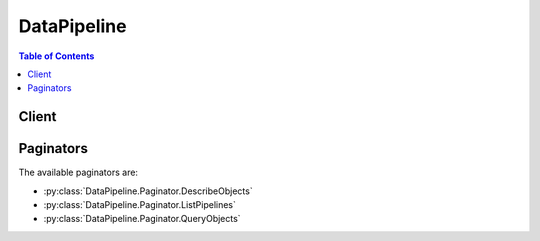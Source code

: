 

************
DataPipeline
************

.. contents:: Table of Contents
   :depth: 2


======
Client
======



.. py:class:: DataPipeline.Client

  A low-level client representing AWS Data Pipeline::

    
    client = session.create_client('datapipeline')

  
  These are the available methods:
  
  *   :py:meth:`~DataPipeline.Client.activate_pipeline`

  
  *   :py:meth:`~DataPipeline.Client.add_tags`

  
  *   :py:meth:`~DataPipeline.Client.can_paginate`

  
  *   :py:meth:`~DataPipeline.Client.create_pipeline`

  
  *   :py:meth:`~DataPipeline.Client.deactivate_pipeline`

  
  *   :py:meth:`~DataPipeline.Client.delete_pipeline`

  
  *   :py:meth:`~DataPipeline.Client.describe_objects`

  
  *   :py:meth:`~DataPipeline.Client.describe_pipelines`

  
  *   :py:meth:`~DataPipeline.Client.evaluate_expression`

  
  *   :py:meth:`~DataPipeline.Client.generate_presigned_url`

  
  *   :py:meth:`~DataPipeline.Client.get_paginator`

  
  *   :py:meth:`~DataPipeline.Client.get_pipeline_definition`

  
  *   :py:meth:`~DataPipeline.Client.get_waiter`

  
  *   :py:meth:`~DataPipeline.Client.list_pipelines`

  
  *   :py:meth:`~DataPipeline.Client.poll_for_task`

  
  *   :py:meth:`~DataPipeline.Client.put_pipeline_definition`

  
  *   :py:meth:`~DataPipeline.Client.query_objects`

  
  *   :py:meth:`~DataPipeline.Client.remove_tags`

  
  *   :py:meth:`~DataPipeline.Client.report_task_progress`

  
  *   :py:meth:`~DataPipeline.Client.report_task_runner_heartbeat`

  
  *   :py:meth:`~DataPipeline.Client.set_status`

  
  *   :py:meth:`~DataPipeline.Client.set_task_status`

  
  *   :py:meth:`~DataPipeline.Client.validate_pipeline_definition`

  

  .. py:method:: activate_pipeline(**kwargs)

    

    Validates the specified pipeline and starts processing pipeline tasks. If the pipeline does not pass validation, activation fails.

     

    If you need to pause the pipeline to investigate an issue with a component, such as a data source or script, call  DeactivatePipeline .

     

    To activate a finished pipeline, modify the end date for the pipeline and then activate it.

    

    See also: `AWS API Documentation <https://docs.aws.amazon.com/goto/WebAPI/datapipeline-2012-10-29/ActivatePipeline>`_    


    **Request Syntax** 
    ::

      response = client.activate_pipeline(
          pipelineId='string',
          parameterValues=[
              {
                  'id': 'string',
                  'stringValue': 'string'
              },
          ],
          startTimestamp=datetime(2015, 1, 1)
      )
    :type pipelineId: string
    :param pipelineId: **[REQUIRED]** 

      The ID of the pipeline.

      

    
    :type parameterValues: list
    :param parameterValues: 

      A list of parameter values to pass to the pipeline at activation.

      

    
      - *(dict) --* 

        A value or list of parameter values. 

        

      
        - **id** *(string) --* **[REQUIRED]** 

          The ID of the parameter value.

          

        
        - **stringValue** *(string) --* **[REQUIRED]** 

          The field value, expressed as a String.

          

        
      
  
    :type startTimestamp: datetime
    :param startTimestamp: 

      The date and time to resume the pipeline. By default, the pipeline resumes from the last completed execution.

      

    
    
    :rtype: dict
    :returns: 
      
      **Response Syntax** 

      
      ::

        {}
        
      **Response Structure** 

      

      - *(dict) --* 

        Contains the output of ActivatePipeline.

        
    

  .. py:method:: add_tags(**kwargs)

    

    Adds or modifies tags for the specified pipeline.

    

    See also: `AWS API Documentation <https://docs.aws.amazon.com/goto/WebAPI/datapipeline-2012-10-29/AddTags>`_    


    **Request Syntax** 
    ::

      response = client.add_tags(
          pipelineId='string',
          tags=[
              {
                  'key': 'string',
                  'value': 'string'
              },
          ]
      )
    :type pipelineId: string
    :param pipelineId: **[REQUIRED]** 

      The ID of the pipeline.

      

    
    :type tags: list
    :param tags: **[REQUIRED]** 

      The tags to add, as key/value pairs.

      

    
      - *(dict) --* 

        Tags are key/value pairs defined by a user and associated with a pipeline to control access. AWS Data Pipeline allows you to associate ten tags per pipeline. For more information, see `Controlling User Access to Pipelines <http://docs.aws.amazon.com/datapipeline/latest/DeveloperGuide/dp-control-access.html>`__ in the *AWS Data Pipeline Developer Guide* .

        

      
        - **key** *(string) --* **[REQUIRED]** 

          The key name of a tag defined by a user. For more information, see `Controlling User Access to Pipelines <http://docs.aws.amazon.com/datapipeline/latest/DeveloperGuide/dp-control-access.html>`__ in the *AWS Data Pipeline Developer Guide* .

          

        
        - **value** *(string) --* **[REQUIRED]** 

          The optional value portion of a tag defined by a user. For more information, see `Controlling User Access to Pipelines <http://docs.aws.amazon.com/datapipeline/latest/DeveloperGuide/dp-control-access.html>`__ in the *AWS Data Pipeline Developer Guide* .

          

        
      
  
    
    :rtype: dict
    :returns: 
      
      **Response Syntax** 

      
      ::

        {}
        
      **Response Structure** 

      

      - *(dict) --* 

        Contains the output of AddTags.

        
    

  .. py:method:: can_paginate(operation_name)

        
    Check if an operation can be paginated.
    
    :type operation_name: string
    :param operation_name: The operation name.  This is the same name
        as the method name on the client.  For example, if the
        method name is ``create_foo``, and you'd normally invoke the
        operation as ``client.create_foo(**kwargs)``, if the
        ``create_foo`` operation can be paginated, you can use the
        call ``client.get_paginator("create_foo")``.
    
    :return: ``True`` if the operation can be paginated,
        ``False`` otherwise.


  .. py:method:: create_pipeline(**kwargs)

    

    Creates a new, empty pipeline. Use  PutPipelineDefinition to populate the pipeline.

    

    See also: `AWS API Documentation <https://docs.aws.amazon.com/goto/WebAPI/datapipeline-2012-10-29/CreatePipeline>`_    


    **Request Syntax** 
    ::

      response = client.create_pipeline(
          name='string',
          uniqueId='string',
          description='string',
          tags=[
              {
                  'key': 'string',
                  'value': 'string'
              },
          ]
      )
    :type name: string
    :param name: **[REQUIRED]** 

      The name for the pipeline. You can use the same name for multiple pipelines associated with your AWS account, because AWS Data Pipeline assigns each pipeline a unique pipeline identifier.

      

    
    :type uniqueId: string
    :param uniqueId: **[REQUIRED]** 

      A unique identifier. This identifier is not the same as the pipeline identifier assigned by AWS Data Pipeline. You are responsible for defining the format and ensuring the uniqueness of this identifier. You use this parameter to ensure idempotency during repeated calls to ``CreatePipeline`` . For example, if the first call to ``CreatePipeline`` does not succeed, you can pass in the same unique identifier and pipeline name combination on a subsequent call to ``CreatePipeline`` . ``CreatePipeline`` ensures that if a pipeline already exists with the same name and unique identifier, a new pipeline is not created. Instead, you'll receive the pipeline identifier from the previous attempt. The uniqueness of the name and unique identifier combination is scoped to the AWS account or IAM user credentials.

      

    
    :type description: string
    :param description: 

      The description for the pipeline.

      

    
    :type tags: list
    :param tags: 

      A list of tags to associate with the pipeline at creation. Tags let you control access to pipelines. For more information, see `Controlling User Access to Pipelines <http://docs.aws.amazon.com/datapipeline/latest/DeveloperGuide/dp-control-access.html>`__ in the *AWS Data Pipeline Developer Guide* .

      

    
      - *(dict) --* 

        Tags are key/value pairs defined by a user and associated with a pipeline to control access. AWS Data Pipeline allows you to associate ten tags per pipeline. For more information, see `Controlling User Access to Pipelines <http://docs.aws.amazon.com/datapipeline/latest/DeveloperGuide/dp-control-access.html>`__ in the *AWS Data Pipeline Developer Guide* .

        

      
        - **key** *(string) --* **[REQUIRED]** 

          The key name of a tag defined by a user. For more information, see `Controlling User Access to Pipelines <http://docs.aws.amazon.com/datapipeline/latest/DeveloperGuide/dp-control-access.html>`__ in the *AWS Data Pipeline Developer Guide* .

          

        
        - **value** *(string) --* **[REQUIRED]** 

          The optional value portion of a tag defined by a user. For more information, see `Controlling User Access to Pipelines <http://docs.aws.amazon.com/datapipeline/latest/DeveloperGuide/dp-control-access.html>`__ in the *AWS Data Pipeline Developer Guide* .

          

        
      
  
    
    :rtype: dict
    :returns: 
      
      **Response Syntax** 

      
      ::

        {
            'pipelineId': 'string'
        }
      **Response Structure** 

      

      - *(dict) --* 

        Contains the output of CreatePipeline.

        
        

        - **pipelineId** *(string) --* 

          The ID that AWS Data Pipeline assigns the newly created pipeline. For example, ``df-06372391ZG65EXAMPLE`` .

          
    

  .. py:method:: deactivate_pipeline(**kwargs)

    

    Deactivates the specified running pipeline. The pipeline is set to the ``DEACTIVATING`` state until the deactivation process completes.

     

    To resume a deactivated pipeline, use  ActivatePipeline . By default, the pipeline resumes from the last completed execution. Optionally, you can specify the date and time to resume the pipeline.

    

    See also: `AWS API Documentation <https://docs.aws.amazon.com/goto/WebAPI/datapipeline-2012-10-29/DeactivatePipeline>`_    


    **Request Syntax** 
    ::

      response = client.deactivate_pipeline(
          pipelineId='string',
          cancelActive=True|False
      )
    :type pipelineId: string
    :param pipelineId: **[REQUIRED]** 

      The ID of the pipeline.

      

    
    :type cancelActive: boolean
    :param cancelActive: 

      Indicates whether to cancel any running objects. The default is true, which sets the state of any running objects to ``CANCELED`` . If this value is false, the pipeline is deactivated after all running objects finish.

      

    
    
    :rtype: dict
    :returns: 
      
      **Response Syntax** 

      
      ::

        {}
        
      **Response Structure** 

      

      - *(dict) --* 

        Contains the output of DeactivatePipeline.

        
    

  .. py:method:: delete_pipeline(**kwargs)

    

    Deletes a pipeline, its pipeline definition, and its run history. AWS Data Pipeline attempts to cancel instances associated with the pipeline that are currently being processed by task runners.

     

    Deleting a pipeline cannot be undone. You cannot query or restore a deleted pipeline. To temporarily pause a pipeline instead of deleting it, call  SetStatus with the status set to ``PAUSE`` on individual components. Components that are paused by  SetStatus can be resumed.

    

    See also: `AWS API Documentation <https://docs.aws.amazon.com/goto/WebAPI/datapipeline-2012-10-29/DeletePipeline>`_    


    **Request Syntax** 
    ::

      response = client.delete_pipeline(
          pipelineId='string'
      )
    :type pipelineId: string
    :param pipelineId: **[REQUIRED]** 

      The ID of the pipeline.

      

    
    
    :returns: None

  .. py:method:: describe_objects(**kwargs)

    

    Gets the object definitions for a set of objects associated with the pipeline. Object definitions are composed of a set of fields that define the properties of the object.

    

    See also: `AWS API Documentation <https://docs.aws.amazon.com/goto/WebAPI/datapipeline-2012-10-29/DescribeObjects>`_    


    **Request Syntax** 
    ::

      response = client.describe_objects(
          pipelineId='string',
          objectIds=[
              'string',
          ],
          evaluateExpressions=True|False,
          marker='string'
      )
    :type pipelineId: string
    :param pipelineId: **[REQUIRED]** 

      The ID of the pipeline that contains the object definitions.

      

    
    :type objectIds: list
    :param objectIds: **[REQUIRED]** 

      The IDs of the pipeline objects that contain the definitions to be described. You can pass as many as 25 identifiers in a single call to ``DescribeObjects`` .

      

    
      - *(string) --* 

      
  
    :type evaluateExpressions: boolean
    :param evaluateExpressions: 

      Indicates whether any expressions in the object should be evaluated when the object descriptions are returned.

      

    
    :type marker: string
    :param marker: 

      The starting point for the results to be returned. For the first call, this value should be empty. As long as there are more results, continue to call ``DescribeObjects`` with the marker value from the previous call to retrieve the next set of results.

      

    
    
    :rtype: dict
    :returns: 
      
      **Response Syntax** 

      
      ::

        {
            'pipelineObjects': [
                {
                    'id': 'string',
                    'name': 'string',
                    'fields': [
                        {
                            'key': 'string',
                            'stringValue': 'string',
                            'refValue': 'string'
                        },
                    ]
                },
            ],
            'marker': 'string',
            'hasMoreResults': True|False
        }
      **Response Structure** 

      

      - *(dict) --* 

        Contains the output of DescribeObjects.

        
        

        - **pipelineObjects** *(list) --* 

          An array of object definitions.

          
          

          - *(dict) --* 

            Contains information about a pipeline object. This can be a logical, physical, or physical attempt pipeline object. The complete set of components of a pipeline defines the pipeline.

            
            

            - **id** *(string) --* 

              The ID of the object.

              
            

            - **name** *(string) --* 

              The name of the object.

              
            

            - **fields** *(list) --* 

              Key-value pairs that define the properties of the object.

              
              

              - *(dict) --* 

                A key-value pair that describes a property of a pipeline object. The value is specified as either a string value (``StringValue`` ) or a reference to another object (``RefValue`` ) but not as both.

                
                

                - **key** *(string) --* 

                  The field identifier.

                  
                

                - **stringValue** *(string) --* 

                  The field value, expressed as a String.

                  
                

                - **refValue** *(string) --* 

                  The field value, expressed as the identifier of another object.

                  
            
          
        
      
        

        - **marker** *(string) --* 

          The starting point for the next page of results. To view the next page of results, call ``DescribeObjects`` again with this marker value. If the value is null, there are no more results.

          
        

        - **hasMoreResults** *(boolean) --* 

          Indicates whether there are more results to return.

          
    

  .. py:method:: describe_pipelines(**kwargs)

    

    Retrieves metadata about one or more pipelines. The information retrieved includes the name of the pipeline, the pipeline identifier, its current state, and the user account that owns the pipeline. Using account credentials, you can retrieve metadata about pipelines that you or your IAM users have created. If you are using an IAM user account, you can retrieve metadata about only those pipelines for which you have read permissions.

     

    To retrieve the full pipeline definition instead of metadata about the pipeline, call  GetPipelineDefinition .

    

    See also: `AWS API Documentation <https://docs.aws.amazon.com/goto/WebAPI/datapipeline-2012-10-29/DescribePipelines>`_    


    **Request Syntax** 
    ::

      response = client.describe_pipelines(
          pipelineIds=[
              'string',
          ]
      )
    :type pipelineIds: list
    :param pipelineIds: **[REQUIRED]** 

      The IDs of the pipelines to describe. You can pass as many as 25 identifiers in a single call. To obtain pipeline IDs, call  ListPipelines .

      

    
      - *(string) --* 

      
  
    
    :rtype: dict
    :returns: 
      
      **Response Syntax** 

      
      ::

        {
            'pipelineDescriptionList': [
                {
                    'pipelineId': 'string',
                    'name': 'string',
                    'fields': [
                        {
                            'key': 'string',
                            'stringValue': 'string',
                            'refValue': 'string'
                        },
                    ],
                    'description': 'string',
                    'tags': [
                        {
                            'key': 'string',
                            'value': 'string'
                        },
                    ]
                },
            ]
        }
      **Response Structure** 

      

      - *(dict) --* 

        Contains the output of DescribePipelines.

        
        

        - **pipelineDescriptionList** *(list) --* 

          An array of descriptions for the specified pipelines.

          
          

          - *(dict) --* 

            Contains pipeline metadata.

            
            

            - **pipelineId** *(string) --* 

              The pipeline identifier that was assigned by AWS Data Pipeline. This is a string of the form ``df-297EG78HU43EEXAMPLE`` .

              
            

            - **name** *(string) --* 

              The name of the pipeline.

              
            

            - **fields** *(list) --* 

              A list of read-only fields that contain metadata about the pipeline: @userId, @accountId, and @pipelineState.

              
              

              - *(dict) --* 

                A key-value pair that describes a property of a pipeline object. The value is specified as either a string value (``StringValue`` ) or a reference to another object (``RefValue`` ) but not as both.

                
                

                - **key** *(string) --* 

                  The field identifier.

                  
                

                - **stringValue** *(string) --* 

                  The field value, expressed as a String.

                  
                

                - **refValue** *(string) --* 

                  The field value, expressed as the identifier of another object.

                  
            
          
            

            - **description** *(string) --* 

              Description of the pipeline.

              
            

            - **tags** *(list) --* 

              A list of tags to associated with a pipeline. Tags let you control access to pipelines. For more information, see `Controlling User Access to Pipelines <http://docs.aws.amazon.com/datapipeline/latest/DeveloperGuide/dp-control-access.html>`__ in the *AWS Data Pipeline Developer Guide* .

              
              

              - *(dict) --* 

                Tags are key/value pairs defined by a user and associated with a pipeline to control access. AWS Data Pipeline allows you to associate ten tags per pipeline. For more information, see `Controlling User Access to Pipelines <http://docs.aws.amazon.com/datapipeline/latest/DeveloperGuide/dp-control-access.html>`__ in the *AWS Data Pipeline Developer Guide* .

                
                

                - **key** *(string) --* 

                  The key name of a tag defined by a user. For more information, see `Controlling User Access to Pipelines <http://docs.aws.amazon.com/datapipeline/latest/DeveloperGuide/dp-control-access.html>`__ in the *AWS Data Pipeline Developer Guide* .

                  
                

                - **value** *(string) --* 

                  The optional value portion of a tag defined by a user. For more information, see `Controlling User Access to Pipelines <http://docs.aws.amazon.com/datapipeline/latest/DeveloperGuide/dp-control-access.html>`__ in the *AWS Data Pipeline Developer Guide* .

                  
            
          
        
      
    

  .. py:method:: evaluate_expression(**kwargs)

    

    Task runners call ``EvaluateExpression`` to evaluate a string in the context of the specified object. For example, a task runner can evaluate SQL queries stored in Amazon S3.

    

    See also: `AWS API Documentation <https://docs.aws.amazon.com/goto/WebAPI/datapipeline-2012-10-29/EvaluateExpression>`_    


    **Request Syntax** 
    ::

      response = client.evaluate_expression(
          pipelineId='string',
          objectId='string',
          expression='string'
      )
    :type pipelineId: string
    :param pipelineId: **[REQUIRED]** 

      The ID of the pipeline.

      

    
    :type objectId: string
    :param objectId: **[REQUIRED]** 

      The ID of the object.

      

    
    :type expression: string
    :param expression: **[REQUIRED]** 

      The expression to evaluate.

      

    
    
    :rtype: dict
    :returns: 
      
      **Response Syntax** 

      
      ::

        {
            'evaluatedExpression': 'string'
        }
      **Response Structure** 

      

      - *(dict) --* 

        Contains the output of EvaluateExpression.

        
        

        - **evaluatedExpression** *(string) --* 

          The evaluated expression.

          
    

  .. py:method:: generate_presigned_url(ClientMethod, Params=None, ExpiresIn=3600, HttpMethod=None)

        
    Generate a presigned url given a client, its method, and arguments
    
    :type ClientMethod: string
    :param ClientMethod: The client method to presign for
    
    :type Params: dict
    :param Params: The parameters normally passed to
        ``ClientMethod``.
    
    :type ExpiresIn: int
    :param ExpiresIn: The number of seconds the presigned url is valid
        for. By default it expires in an hour (3600 seconds)
    
    :type HttpMethod: string
    :param HttpMethod: The http method to use on the generated url. By
        default, the http method is whatever is used in the method's model.
    
    :returns: The presigned url


  .. py:method:: get_paginator(operation_name)

        
    Create a paginator for an operation.
    
    :type operation_name: string
    :param operation_name: The operation name.  This is the same name
        as the method name on the client.  For example, if the
        method name is ``create_foo``, and you'd normally invoke the
        operation as ``client.create_foo(**kwargs)``, if the
        ``create_foo`` operation can be paginated, you can use the
        call ``client.get_paginator("create_foo")``.
    
    :raise OperationNotPageableError: Raised if the operation is not
        pageable.  You can use the ``client.can_paginate`` method to
        check if an operation is pageable.
    
    :rtype: L{botocore.paginate.Paginator}
    :return: A paginator object.


  .. py:method:: get_pipeline_definition(**kwargs)

    

    Gets the definition of the specified pipeline. You can call ``GetPipelineDefinition`` to retrieve the pipeline definition that you provided using  PutPipelineDefinition .

    

    See also: `AWS API Documentation <https://docs.aws.amazon.com/goto/WebAPI/datapipeline-2012-10-29/GetPipelineDefinition>`_    


    **Request Syntax** 
    ::

      response = client.get_pipeline_definition(
          pipelineId='string',
          version='string'
      )
    :type pipelineId: string
    :param pipelineId: **[REQUIRED]** 

      The ID of the pipeline.

      

    
    :type version: string
    :param version: 

      The version of the pipeline definition to retrieve. Set this parameter to ``latest`` (default) to use the last definition saved to the pipeline or ``active`` to use the last definition that was activated.

      

    
    
    :rtype: dict
    :returns: 
      
      **Response Syntax** 

      
      ::

        {
            'pipelineObjects': [
                {
                    'id': 'string',
                    'name': 'string',
                    'fields': [
                        {
                            'key': 'string',
                            'stringValue': 'string',
                            'refValue': 'string'
                        },
                    ]
                },
            ],
            'parameterObjects': [
                {
                    'id': 'string',
                    'attributes': [
                        {
                            'key': 'string',
                            'stringValue': 'string'
                        },
                    ]
                },
            ],
            'parameterValues': [
                {
                    'id': 'string',
                    'stringValue': 'string'
                },
            ]
        }
      **Response Structure** 

      

      - *(dict) --* 

        Contains the output of GetPipelineDefinition.

        
        

        - **pipelineObjects** *(list) --* 

          The objects defined in the pipeline.

          
          

          - *(dict) --* 

            Contains information about a pipeline object. This can be a logical, physical, or physical attempt pipeline object. The complete set of components of a pipeline defines the pipeline.

            
            

            - **id** *(string) --* 

              The ID of the object.

              
            

            - **name** *(string) --* 

              The name of the object.

              
            

            - **fields** *(list) --* 

              Key-value pairs that define the properties of the object.

              
              

              - *(dict) --* 

                A key-value pair that describes a property of a pipeline object. The value is specified as either a string value (``StringValue`` ) or a reference to another object (``RefValue`` ) but not as both.

                
                

                - **key** *(string) --* 

                  The field identifier.

                  
                

                - **stringValue** *(string) --* 

                  The field value, expressed as a String.

                  
                

                - **refValue** *(string) --* 

                  The field value, expressed as the identifier of another object.

                  
            
          
        
      
        

        - **parameterObjects** *(list) --* 

          The parameter objects used in the pipeline definition.

          
          

          - *(dict) --* 

            Contains information about a parameter object.

            
            

            - **id** *(string) --* 

              The ID of the parameter object. 

              
            

            - **attributes** *(list) --* 

              The attributes of the parameter object.

              
              

              - *(dict) --* 

                The attributes allowed or specified with a parameter object.

                
                

                - **key** *(string) --* 

                  The field identifier.

                  
                

                - **stringValue** *(string) --* 

                  The field value, expressed as a String.

                  
            
          
        
      
        

        - **parameterValues** *(list) --* 

          The parameter values used in the pipeline definition.

          
          

          - *(dict) --* 

            A value or list of parameter values. 

            
            

            - **id** *(string) --* 

              The ID of the parameter value.

              
            

            - **stringValue** *(string) --* 

              The field value, expressed as a String.

              
        
      
    

  .. py:method:: get_waiter(waiter_name)

        


  .. py:method:: list_pipelines(**kwargs)

    

    Lists the pipeline identifiers for all active pipelines that you have permission to access.

    

    See also: `AWS API Documentation <https://docs.aws.amazon.com/goto/WebAPI/datapipeline-2012-10-29/ListPipelines>`_    


    **Request Syntax** 
    ::

      response = client.list_pipelines(
          marker='string'
      )
    :type marker: string
    :param marker: 

      The starting point for the results to be returned. For the first call, this value should be empty. As long as there are more results, continue to call ``ListPipelines`` with the marker value from the previous call to retrieve the next set of results.

      

    
    
    :rtype: dict
    :returns: 
      
      **Response Syntax** 

      
      ::

        {
            'pipelineIdList': [
                {
                    'id': 'string',
                    'name': 'string'
                },
            ],
            'marker': 'string',
            'hasMoreResults': True|False
        }
      **Response Structure** 

      

      - *(dict) --* 

        Contains the output of ListPipelines.

        
        

        - **pipelineIdList** *(list) --* 

          The pipeline identifiers. If you require additional information about the pipelines, you can use these identifiers to call  DescribePipelines and  GetPipelineDefinition .

          
          

          - *(dict) --* 

            Contains the name and identifier of a pipeline.

            
            

            - **id** *(string) --* 

              The ID of the pipeline that was assigned by AWS Data Pipeline. This is a string of the form ``df-297EG78HU43EEXAMPLE`` .

              
            

            - **name** *(string) --* 

              The name of the pipeline.

              
        
      
        

        - **marker** *(string) --* 

          The starting point for the next page of results. To view the next page of results, call ``ListPipelinesOutput`` again with this marker value. If the value is null, there are no more results.

          
        

        - **hasMoreResults** *(boolean) --* 

          Indicates whether there are more results that can be obtained by a subsequent call.

          
    

  .. py:method:: poll_for_task(**kwargs)

    

    Task runners call ``PollForTask`` to receive a task to perform from AWS Data Pipeline. The task runner specifies which tasks it can perform by setting a value for the ``workerGroup`` parameter. The task returned can come from any of the pipelines that match the ``workerGroup`` value passed in by the task runner and that was launched using the IAM user credentials specified by the task runner.

     

    If tasks are ready in the work queue, ``PollForTask`` returns a response immediately. If no tasks are available in the queue, ``PollForTask`` uses long-polling and holds on to a poll connection for up to a 90 seconds, during which time the first newly scheduled task is handed to the task runner. To accomodate this, set the socket timeout in your task runner to 90 seconds. The task runner should not call ``PollForTask`` again on the same ``workerGroup`` until it receives a response, and this can take up to 90 seconds. 

    

    See also: `AWS API Documentation <https://docs.aws.amazon.com/goto/WebAPI/datapipeline-2012-10-29/PollForTask>`_    


    **Request Syntax** 
    ::

      response = client.poll_for_task(
          workerGroup='string',
          hostname='string',
          instanceIdentity={
              'document': 'string',
              'signature': 'string'
          }
      )
    :type workerGroup: string
    :param workerGroup: **[REQUIRED]** 

      The type of task the task runner is configured to accept and process. The worker group is set as a field on objects in the pipeline when they are created. You can only specify a single value for ``workerGroup`` in the call to ``PollForTask`` . There are no wildcard values permitted in ``workerGroup`` ; the string must be an exact, case-sensitive, match.

      

    
    :type hostname: string
    :param hostname: 

      The public DNS name of the calling task runner.

      

    
    :type instanceIdentity: dict
    :param instanceIdentity: 

      Identity information for the EC2 instance that is hosting the task runner. You can get this value from the instance using ``http://169.254.169.254/latest/meta-data/instance-id`` . For more information, see `Instance Metadata <http://docs.aws.amazon.com/AWSEC2/latest/UserGuide/AESDG-chapter-instancedata.html>`__ in the *Amazon Elastic Compute Cloud User Guide.* Passing in this value proves that your task runner is running on an EC2 instance, and ensures the proper AWS Data Pipeline service charges are applied to your pipeline.

      

    
      - **document** *(string) --* 

        A description of an EC2 instance that is generated when the instance is launched and exposed to the instance via the instance metadata service in the form of a JSON representation of an object.

        

      
      - **signature** *(string) --* 

        A signature which can be used to verify the accuracy and authenticity of the information provided in the instance identity document.

        

      
    
    
    :rtype: dict
    :returns: 
      
      **Response Syntax** 

      
      ::

        {
            'taskObject': {
                'taskId': 'string',
                'pipelineId': 'string',
                'attemptId': 'string',
                'objects': {
                    'string': {
                        'id': 'string',
                        'name': 'string',
                        'fields': [
                            {
                                'key': 'string',
                                'stringValue': 'string',
                                'refValue': 'string'
                            },
                        ]
                    }
                }
            }
        }
      **Response Structure** 

      

      - *(dict) --* 

        Contains the output of PollForTask.

        
        

        - **taskObject** *(dict) --* 

          The information needed to complete the task that is being assigned to the task runner. One of the fields returned in this object is ``taskId`` , which contains an identifier for the task being assigned. The calling task runner uses ``taskId`` in subsequent calls to  ReportTaskProgress and  SetTaskStatus .

          
          

          - **taskId** *(string) --* 

            An internal identifier for the task. This ID is passed to the  SetTaskStatus and  ReportTaskProgress actions.

            
          

          - **pipelineId** *(string) --* 

            The ID of the pipeline that provided the task.

            
          

          - **attemptId** *(string) --* 

            The ID of the pipeline task attempt object. AWS Data Pipeline uses this value to track how many times a task is attempted.

            
          

          - **objects** *(dict) --* 

            Connection information for the location where the task runner will publish the output of the task.

            
            

            - *(string) --* 
              

              - *(dict) --* 

                Contains information about a pipeline object. This can be a logical, physical, or physical attempt pipeline object. The complete set of components of a pipeline defines the pipeline.

                
                

                - **id** *(string) --* 

                  The ID of the object.

                  
                

                - **name** *(string) --* 

                  The name of the object.

                  
                

                - **fields** *(list) --* 

                  Key-value pairs that define the properties of the object.

                  
                  

                  - *(dict) --* 

                    A key-value pair that describes a property of a pipeline object. The value is specified as either a string value (``StringValue`` ) or a reference to another object (``RefValue`` ) but not as both.

                    
                    

                    - **key** *(string) --* 

                      The field identifier.

                      
                    

                    - **stringValue** *(string) --* 

                      The field value, expressed as a String.

                      
                    

                    - **refValue** *(string) --* 

                      The field value, expressed as the identifier of another object.

                      
                
              
            
        
      
      
    

  .. py:method:: put_pipeline_definition(**kwargs)

    

    Adds tasks, schedules, and preconditions to the specified pipeline. You can use ``PutPipelineDefinition`` to populate a new pipeline.

     

     ``PutPipelineDefinition`` also validates the configuration as it adds it to the pipeline. Changes to the pipeline are saved unless one of the following three validation errors exists in the pipeline. 

     

     
    * An object is missing a name or identifier field.
     
    * A string or reference field is empty.
     
    * The number of objects in the pipeline exceeds the maximum allowed objects.
     
    * The pipeline is in a FINISHED state.
     

     

    Pipeline object definitions are passed to the ``PutPipelineDefinition`` action and returned by the  GetPipelineDefinition action. 

    

    See also: `AWS API Documentation <https://docs.aws.amazon.com/goto/WebAPI/datapipeline-2012-10-29/PutPipelineDefinition>`_    


    **Request Syntax** 
    ::

      response = client.put_pipeline_definition(
          pipelineId='string',
          pipelineObjects=[
              {
                  'id': 'string',
                  'name': 'string',
                  'fields': [
                      {
                          'key': 'string',
                          'stringValue': 'string',
                          'refValue': 'string'
                      },
                  ]
              },
          ],
          parameterObjects=[
              {
                  'id': 'string',
                  'attributes': [
                      {
                          'key': 'string',
                          'stringValue': 'string'
                      },
                  ]
              },
          ],
          parameterValues=[
              {
                  'id': 'string',
                  'stringValue': 'string'
              },
          ]
      )
    :type pipelineId: string
    :param pipelineId: **[REQUIRED]** 

      The ID of the pipeline.

      

    
    :type pipelineObjects: list
    :param pipelineObjects: **[REQUIRED]** 

      The objects that define the pipeline. These objects overwrite the existing pipeline definition.

      

    
      - *(dict) --* 

        Contains information about a pipeline object. This can be a logical, physical, or physical attempt pipeline object. The complete set of components of a pipeline defines the pipeline.

        

      
        - **id** *(string) --* **[REQUIRED]** 

          The ID of the object.

          

        
        - **name** *(string) --* **[REQUIRED]** 

          The name of the object.

          

        
        - **fields** *(list) --* **[REQUIRED]** 

          Key-value pairs that define the properties of the object.

          

        
          - *(dict) --* 

            A key-value pair that describes a property of a pipeline object. The value is specified as either a string value (``StringValue`` ) or a reference to another object (``RefValue`` ) but not as both.

            

          
            - **key** *(string) --* **[REQUIRED]** 

              The field identifier.

              

            
            - **stringValue** *(string) --* 

              The field value, expressed as a String.

              

            
            - **refValue** *(string) --* 

              The field value, expressed as the identifier of another object.

              

            
          
      
      
  
    :type parameterObjects: list
    :param parameterObjects: 

      The parameter objects used with the pipeline.

      

    
      - *(dict) --* 

        Contains information about a parameter object.

        

      
        - **id** *(string) --* **[REQUIRED]** 

          The ID of the parameter object. 

          

        
        - **attributes** *(list) --* **[REQUIRED]** 

          The attributes of the parameter object.

          

        
          - *(dict) --* 

            The attributes allowed or specified with a parameter object.

            

          
            - **key** *(string) --* **[REQUIRED]** 

              The field identifier.

              

            
            - **stringValue** *(string) --* **[REQUIRED]** 

              The field value, expressed as a String.

              

            
          
      
      
  
    :type parameterValues: list
    :param parameterValues: 

      The parameter values used with the pipeline.

      

    
      - *(dict) --* 

        A value or list of parameter values. 

        

      
        - **id** *(string) --* **[REQUIRED]** 

          The ID of the parameter value.

          

        
        - **stringValue** *(string) --* **[REQUIRED]** 

          The field value, expressed as a String.

          

        
      
  
    
    :rtype: dict
    :returns: 
      
      **Response Syntax** 

      
      ::

        {
            'validationErrors': [
                {
                    'id': 'string',
                    'errors': [
                        'string',
                    ]
                },
            ],
            'validationWarnings': [
                {
                    'id': 'string',
                    'warnings': [
                        'string',
                    ]
                },
            ],
            'errored': True|False
        }
      **Response Structure** 

      

      - *(dict) --* 

        Contains the output of PutPipelineDefinition.

        
        

        - **validationErrors** *(list) --* 

          The validation errors that are associated with the objects defined in ``pipelineObjects`` .

          
          

          - *(dict) --* 

            Defines a validation error. Validation errors prevent pipeline activation. The set of validation errors that can be returned are defined by AWS Data Pipeline.

            
            

            - **id** *(string) --* 

              The identifier of the object that contains the validation error.

              
            

            - **errors** *(list) --* 

              A description of the validation error.

              
              

              - *(string) --* 
          
        
      
        

        - **validationWarnings** *(list) --* 

          The validation warnings that are associated with the objects defined in ``pipelineObjects`` .

          
          

          - *(dict) --* 

            Defines a validation warning. Validation warnings do not prevent pipeline activation. The set of validation warnings that can be returned are defined by AWS Data Pipeline.

            
            

            - **id** *(string) --* 

              The identifier of the object that contains the validation warning.

              
            

            - **warnings** *(list) --* 

              A description of the validation warning.

              
              

              - *(string) --* 
          
        
      
        

        - **errored** *(boolean) --* 

          Indicates whether there were validation errors, and the pipeline definition is stored but cannot be activated until you correct the pipeline and call ``PutPipelineDefinition`` to commit the corrected pipeline.

          
    

  .. py:method:: query_objects(**kwargs)

    

    Queries the specified pipeline for the names of objects that match the specified set of conditions.

    

    See also: `AWS API Documentation <https://docs.aws.amazon.com/goto/WebAPI/datapipeline-2012-10-29/QueryObjects>`_    


    **Request Syntax** 
    ::

      response = client.query_objects(
          pipelineId='string',
          query={
              'selectors': [
                  {
                      'fieldName': 'string',
                      'operator': {
                          'type': 'EQ'|'REF_EQ'|'LE'|'GE'|'BETWEEN',
                          'values': [
                              'string',
                          ]
                      }
                  },
              ]
          },
          sphere='string',
          marker='string',
          limit=123
      )
    :type pipelineId: string
    :param pipelineId: **[REQUIRED]** 

      The ID of the pipeline.

      

    
    :type query: dict
    :param query: 

      The query that defines the objects to be returned. The ``Query`` object can contain a maximum of ten selectors. The conditions in the query are limited to top-level String fields in the object. These filters can be applied to components, instances, and attempts.

      

    
      - **selectors** *(list) --* 

        List of selectors that define the query. An object must satisfy all of the selectors to match the query.

        

      
        - *(dict) --* 

          A comparision that is used to determine whether a query should return this object.

          

        
          - **fieldName** *(string) --* 

            The name of the field that the operator will be applied to. The field name is the "key" portion of the field definition in the pipeline definition syntax that is used by the AWS Data Pipeline API. If the field is not set on the object, the condition fails.

            

          
          - **operator** *(dict) --* 

            Contains a logical operation for comparing the value of a field with a specified value.

            

          
            - **type** *(string) --* 

              The logical operation to be performed: equal (``EQ`` ), equal reference (``REF_EQ`` ), less than or equal (``LE`` ), greater than or equal (``GE`` ), or between (``BETWEEN`` ). Equal reference (``REF_EQ`` ) can be used only with reference fields. The other comparison types can be used only with String fields. The comparison types you can use apply only to certain object fields, as detailed below. 

               

              The comparison operators EQ and REF_EQ act on the following fields: 

               

               
              * name
               
              * @sphere
               
              * parent
               
              * @componentParent
               
              * @instanceParent
               
              * @status
               
              * @scheduledStartTime
               
              * @scheduledEndTime
               
              * @actualStartTime
               
              * @actualEndTime
               

               

              The comparison operators ``GE`` , ``LE`` , and ``BETWEEN`` act on the following fields: 

               

               
              * @scheduledStartTime
               
              * @scheduledEndTime
               
              * @actualStartTime
               
              * @actualEndTime
               

               

              Note that fields beginning with the at sign (@) are read-only and set by the web service. When you name fields, you should choose names containing only alpha-numeric values, as symbols may be reserved by AWS Data Pipeline. User-defined fields that you add to a pipeline should prefix their name with the string "my".

              

            
            - **values** *(list) --* 

              The value that the actual field value will be compared with.

              

            
              - *(string) --* 

              
          
          
        
    
    
    :type sphere: string
    :param sphere: **[REQUIRED]** 

      Indicates whether the query applies to components or instances. The possible values are: ``COMPONENT`` , ``INSTANCE`` , and ``ATTEMPT`` .

      

    
    :type marker: string
    :param marker: 

      The starting point for the results to be returned. For the first call, this value should be empty. As long as there are more results, continue to call ``QueryObjects`` with the marker value from the previous call to retrieve the next set of results.

      

    
    :type limit: integer
    :param limit: 

      The maximum number of object names that ``QueryObjects`` will return in a single call. The default value is 100. 

      

    
    
    :rtype: dict
    :returns: 
      
      **Response Syntax** 

      
      ::

        {
            'ids': [
                'string',
            ],
            'marker': 'string',
            'hasMoreResults': True|False
        }
      **Response Structure** 

      

      - *(dict) --* 

        Contains the output of QueryObjects.

        
        

        - **ids** *(list) --* 

          The identifiers that match the query selectors.

          
          

          - *(string) --* 
      
        

        - **marker** *(string) --* 

          The starting point for the next page of results. To view the next page of results, call ``QueryObjects`` again with this marker value. If the value is null, there are no more results.

          
        

        - **hasMoreResults** *(boolean) --* 

          Indicates whether there are more results that can be obtained by a subsequent call.

          
    

  .. py:method:: remove_tags(**kwargs)

    

    Removes existing tags from the specified pipeline.

    

    See also: `AWS API Documentation <https://docs.aws.amazon.com/goto/WebAPI/datapipeline-2012-10-29/RemoveTags>`_    


    **Request Syntax** 
    ::

      response = client.remove_tags(
          pipelineId='string',
          tagKeys=[
              'string',
          ]
      )
    :type pipelineId: string
    :param pipelineId: **[REQUIRED]** 

      The ID of the pipeline.

      

    
    :type tagKeys: list
    :param tagKeys: **[REQUIRED]** 

      The keys of the tags to remove.

      

    
      - *(string) --* 

      
  
    
    :rtype: dict
    :returns: 
      
      **Response Syntax** 

      
      ::

        {}
        
      **Response Structure** 

      

      - *(dict) --* 

        Contains the output of RemoveTags.

        
    

  .. py:method:: report_task_progress(**kwargs)

    

    Task runners call ``ReportTaskProgress`` when assigned a task to acknowledge that it has the task. If the web service does not receive this acknowledgement within 2 minutes, it assigns the task in a subsequent  PollForTask call. After this initial acknowledgement, the task runner only needs to report progress every 15 minutes to maintain its ownership of the task. You can change this reporting time from 15 minutes by specifying a ``reportProgressTimeout`` field in your pipeline.

     

    If a task runner does not report its status after 5 minutes, AWS Data Pipeline assumes that the task runner is unable to process the task and reassigns the task in a subsequent response to  PollForTask . Task runners should call ``ReportTaskProgress`` every 60 seconds.

    

    See also: `AWS API Documentation <https://docs.aws.amazon.com/goto/WebAPI/datapipeline-2012-10-29/ReportTaskProgress>`_    


    **Request Syntax** 
    ::

      response = client.report_task_progress(
          taskId='string',
          fields=[
              {
                  'key': 'string',
                  'stringValue': 'string',
                  'refValue': 'string'
              },
          ]
      )
    :type taskId: string
    :param taskId: **[REQUIRED]** 

      The ID of the task assigned to the task runner. This value is provided in the response for  PollForTask .

      

    
    :type fields: list
    :param fields: 

      Key-value pairs that define the properties of the ReportTaskProgressInput object.

      

    
      - *(dict) --* 

        A key-value pair that describes a property of a pipeline object. The value is specified as either a string value (``StringValue`` ) or a reference to another object (``RefValue`` ) but not as both.

        

      
        - **key** *(string) --* **[REQUIRED]** 

          The field identifier.

          

        
        - **stringValue** *(string) --* 

          The field value, expressed as a String.

          

        
        - **refValue** *(string) --* 

          The field value, expressed as the identifier of another object.

          

        
      
  
    
    :rtype: dict
    :returns: 
      
      **Response Syntax** 

      
      ::

        {
            'canceled': True|False
        }
      **Response Structure** 

      

      - *(dict) --* 

        Contains the output of ReportTaskProgress.

        
        

        - **canceled** *(boolean) --* 

          If true, the calling task runner should cancel processing of the task. The task runner does not need to call  SetTaskStatus for canceled tasks.

          
    

  .. py:method:: report_task_runner_heartbeat(**kwargs)

    

    Task runners call ``ReportTaskRunnerHeartbeat`` every 15 minutes to indicate that they are operational. If the AWS Data Pipeline Task Runner is launched on a resource managed by AWS Data Pipeline, the web service can use this call to detect when the task runner application has failed and restart a new instance.

    

    See also: `AWS API Documentation <https://docs.aws.amazon.com/goto/WebAPI/datapipeline-2012-10-29/ReportTaskRunnerHeartbeat>`_    


    **Request Syntax** 
    ::

      response = client.report_task_runner_heartbeat(
          taskrunnerId='string',
          workerGroup='string',
          hostname='string'
      )
    :type taskrunnerId: string
    :param taskrunnerId: **[REQUIRED]** 

      The ID of the task runner. This value should be unique across your AWS account. In the case of AWS Data Pipeline Task Runner launched on a resource managed by AWS Data Pipeline, the web service provides a unique identifier when it launches the application. If you have written a custom task runner, you should assign a unique identifier for the task runner.

      

    
    :type workerGroup: string
    :param workerGroup: 

      The type of task the task runner is configured to accept and process. The worker group is set as a field on objects in the pipeline when they are created. You can only specify a single value for ``workerGroup`` . There are no wildcard values permitted in ``workerGroup`` ; the string must be an exact, case-sensitive, match.

      

    
    :type hostname: string
    :param hostname: 

      The public DNS name of the task runner.

      

    
    
    :rtype: dict
    :returns: 
      
      **Response Syntax** 

      
      ::

        {
            'terminate': True|False
        }
      **Response Structure** 

      

      - *(dict) --* 

        Contains the output of ReportTaskRunnerHeartbeat.

        
        

        - **terminate** *(boolean) --* 

          Indicates whether the calling task runner should terminate.

          
    

  .. py:method:: set_status(**kwargs)

    

    Requests that the status of the specified physical or logical pipeline objects be updated in the specified pipeline. This update might not occur immediately, but is eventually consistent. The status that can be set depends on the type of object (for example, DataNode or Activity). You cannot perform this operation on ``FINISHED`` pipelines and attempting to do so returns ``InvalidRequestException`` .

    

    See also: `AWS API Documentation <https://docs.aws.amazon.com/goto/WebAPI/datapipeline-2012-10-29/SetStatus>`_    


    **Request Syntax** 
    ::

      response = client.set_status(
          pipelineId='string',
          objectIds=[
              'string',
          ],
          status='string'
      )
    :type pipelineId: string
    :param pipelineId: **[REQUIRED]** 

      The ID of the pipeline that contains the objects.

      

    
    :type objectIds: list
    :param objectIds: **[REQUIRED]** 

      The IDs of the objects. The corresponding objects can be either physical or components, but not a mix of both types.

      

    
      - *(string) --* 

      
  
    :type status: string
    :param status: **[REQUIRED]** 

      The status to be set on all the objects specified in ``objectIds`` . For components, use ``PAUSE`` or ``RESUME`` . For instances, use ``TRY_CANCEL`` , ``RERUN`` , or ``MARK_FINISHED`` .

      

    
    
    :returns: None

  .. py:method:: set_task_status(**kwargs)

    

    Task runners call ``SetTaskStatus`` to notify AWS Data Pipeline that a task is completed and provide information about the final status. A task runner makes this call regardless of whether the task was sucessful. A task runner does not need to call ``SetTaskStatus`` for tasks that are canceled by the web service during a call to  ReportTaskProgress .

    

    See also: `AWS API Documentation <https://docs.aws.amazon.com/goto/WebAPI/datapipeline-2012-10-29/SetTaskStatus>`_    


    **Request Syntax** 
    ::

      response = client.set_task_status(
          taskId='string',
          taskStatus='FINISHED'|'FAILED'|'FALSE',
          errorId='string',
          errorMessage='string',
          errorStackTrace='string'
      )
    :type taskId: string
    :param taskId: **[REQUIRED]** 

      The ID of the task assigned to the task runner. This value is provided in the response for  PollForTask .

      

    
    :type taskStatus: string
    :param taskStatus: **[REQUIRED]** 

      If ``FINISHED`` , the task successfully completed. If ``FAILED`` , the task ended unsuccessfully. Preconditions use false.

      

    
    :type errorId: string
    :param errorId: 

      If an error occurred during the task, this value specifies the error code. This value is set on the physical attempt object. It is used to display error information to the user. It should not start with string "Service_" which is reserved by the system.

      

    
    :type errorMessage: string
    :param errorMessage: 

      If an error occurred during the task, this value specifies a text description of the error. This value is set on the physical attempt object. It is used to display error information to the user. The web service does not parse this value.

      

    
    :type errorStackTrace: string
    :param errorStackTrace: 

      If an error occurred during the task, this value specifies the stack trace associated with the error. This value is set on the physical attempt object. It is used to display error information to the user. The web service does not parse this value.

      

    
    
    :rtype: dict
    :returns: 
      
      **Response Syntax** 

      
      ::

        {}
        
      **Response Structure** 

      

      - *(dict) --* 

        Contains the output of SetTaskStatus.

        
    

  .. py:method:: validate_pipeline_definition(**kwargs)

    

    Validates the specified pipeline definition to ensure that it is well formed and can be run without error.

    

    See also: `AWS API Documentation <https://docs.aws.amazon.com/goto/WebAPI/datapipeline-2012-10-29/ValidatePipelineDefinition>`_    


    **Request Syntax** 
    ::

      response = client.validate_pipeline_definition(
          pipelineId='string',
          pipelineObjects=[
              {
                  'id': 'string',
                  'name': 'string',
                  'fields': [
                      {
                          'key': 'string',
                          'stringValue': 'string',
                          'refValue': 'string'
                      },
                  ]
              },
          ],
          parameterObjects=[
              {
                  'id': 'string',
                  'attributes': [
                      {
                          'key': 'string',
                          'stringValue': 'string'
                      },
                  ]
              },
          ],
          parameterValues=[
              {
                  'id': 'string',
                  'stringValue': 'string'
              },
          ]
      )
    :type pipelineId: string
    :param pipelineId: **[REQUIRED]** 

      The ID of the pipeline.

      

    
    :type pipelineObjects: list
    :param pipelineObjects: **[REQUIRED]** 

      The objects that define the pipeline changes to validate against the pipeline.

      

    
      - *(dict) --* 

        Contains information about a pipeline object. This can be a logical, physical, or physical attempt pipeline object. The complete set of components of a pipeline defines the pipeline.

        

      
        - **id** *(string) --* **[REQUIRED]** 

          The ID of the object.

          

        
        - **name** *(string) --* **[REQUIRED]** 

          The name of the object.

          

        
        - **fields** *(list) --* **[REQUIRED]** 

          Key-value pairs that define the properties of the object.

          

        
          - *(dict) --* 

            A key-value pair that describes a property of a pipeline object. The value is specified as either a string value (``StringValue`` ) or a reference to another object (``RefValue`` ) but not as both.

            

          
            - **key** *(string) --* **[REQUIRED]** 

              The field identifier.

              

            
            - **stringValue** *(string) --* 

              The field value, expressed as a String.

              

            
            - **refValue** *(string) --* 

              The field value, expressed as the identifier of another object.

              

            
          
      
      
  
    :type parameterObjects: list
    :param parameterObjects: 

      The parameter objects used with the pipeline.

      

    
      - *(dict) --* 

        Contains information about a parameter object.

        

      
        - **id** *(string) --* **[REQUIRED]** 

          The ID of the parameter object. 

          

        
        - **attributes** *(list) --* **[REQUIRED]** 

          The attributes of the parameter object.

          

        
          - *(dict) --* 

            The attributes allowed or specified with a parameter object.

            

          
            - **key** *(string) --* **[REQUIRED]** 

              The field identifier.

              

            
            - **stringValue** *(string) --* **[REQUIRED]** 

              The field value, expressed as a String.

              

            
          
      
      
  
    :type parameterValues: list
    :param parameterValues: 

      The parameter values used with the pipeline.

      

    
      - *(dict) --* 

        A value or list of parameter values. 

        

      
        - **id** *(string) --* **[REQUIRED]** 

          The ID of the parameter value.

          

        
        - **stringValue** *(string) --* **[REQUIRED]** 

          The field value, expressed as a String.

          

        
      
  
    
    :rtype: dict
    :returns: 
      
      **Response Syntax** 

      
      ::

        {
            'validationErrors': [
                {
                    'id': 'string',
                    'errors': [
                        'string',
                    ]
                },
            ],
            'validationWarnings': [
                {
                    'id': 'string',
                    'warnings': [
                        'string',
                    ]
                },
            ],
            'errored': True|False
        }
      **Response Structure** 

      

      - *(dict) --* 

        Contains the output of ValidatePipelineDefinition.

        
        

        - **validationErrors** *(list) --* 

          Any validation errors that were found.

          
          

          - *(dict) --* 

            Defines a validation error. Validation errors prevent pipeline activation. The set of validation errors that can be returned are defined by AWS Data Pipeline.

            
            

            - **id** *(string) --* 

              The identifier of the object that contains the validation error.

              
            

            - **errors** *(list) --* 

              A description of the validation error.

              
              

              - *(string) --* 
          
        
      
        

        - **validationWarnings** *(list) --* 

          Any validation warnings that were found.

          
          

          - *(dict) --* 

            Defines a validation warning. Validation warnings do not prevent pipeline activation. The set of validation warnings that can be returned are defined by AWS Data Pipeline.

            
            

            - **id** *(string) --* 

              The identifier of the object that contains the validation warning.

              
            

            - **warnings** *(list) --* 

              A description of the validation warning.

              
              

              - *(string) --* 
          
        
      
        

        - **errored** *(boolean) --* 

          Indicates whether there were validation errors.

          
    

==========
Paginators
==========


The available paginators are:

* :py:class:`DataPipeline.Paginator.DescribeObjects`


* :py:class:`DataPipeline.Paginator.ListPipelines`


* :py:class:`DataPipeline.Paginator.QueryObjects`



.. py:class:: DataPipeline.Paginator.DescribeObjects

  ::

    
    paginator = client.get_paginator('describe_objects')

  
  

  .. py:method:: paginate(**kwargs)

    Creates an iterator that will paginate through responses from :py:meth:`DataPipeline.Client.describe_objects`.

    See also: `AWS API Documentation <https://docs.aws.amazon.com/goto/WebAPI/datapipeline-2012-10-29/DescribeObjects>`_    


    **Request Syntax** 
    ::

      response_iterator = paginator.paginate(
          pipelineId='string',
          objectIds=[
              'string',
          ],
          evaluateExpressions=True|False,
          PaginationConfig={
              'MaxItems': 123,
              'PageSize': 123,
              'StartingToken': 'string'
          }
      )
    :type pipelineId: string
    :param pipelineId: **[REQUIRED]** 

      The ID of the pipeline that contains the object definitions.

      

    
    :type objectIds: list
    :param objectIds: **[REQUIRED]** 

      The IDs of the pipeline objects that contain the definitions to be described. You can pass as many as 25 identifiers in a single call to ``DescribeObjects`` .

      

    
      - *(string) --* 

      
  
    :type evaluateExpressions: boolean
    :param evaluateExpressions: 

      Indicates whether any expressions in the object should be evaluated when the object descriptions are returned.

      

    
    :type PaginationConfig: dict
    :param PaginationConfig: 

      A dictionary that provides parameters to control pagination.

      

    
      - **MaxItems** *(integer) --* 

        The total number of items to return. If the total number of items available is more than the value specified in max-items then a ``NextToken`` will be provided in the output that you can use to resume pagination.

        

      
      - **PageSize** *(integer) --* 

        The size of each page.

        

        

        

      
      - **StartingToken** *(string) --* 

        A token to specify where to start paginating. This is the ``NextToken`` from a previous response.

        

      
    
    
    :rtype: dict
    :returns: 
      
      **Response Syntax** 

      
      ::

        {
            'pipelineObjects': [
                {
                    'id': 'string',
                    'name': 'string',
                    'fields': [
                        {
                            'key': 'string',
                            'stringValue': 'string',
                            'refValue': 'string'
                        },
                    ]
                },
            ],
            'hasMoreResults': True|False,
            'NextToken': 'string'
        }
      **Response Structure** 

      

      - *(dict) --* 

        Contains the output of DescribeObjects.

        
        

        - **pipelineObjects** *(list) --* 

          An array of object definitions.

          
          

          - *(dict) --* 

            Contains information about a pipeline object. This can be a logical, physical, or physical attempt pipeline object. The complete set of components of a pipeline defines the pipeline.

            
            

            - **id** *(string) --* 

              The ID of the object.

              
            

            - **name** *(string) --* 

              The name of the object.

              
            

            - **fields** *(list) --* 

              Key-value pairs that define the properties of the object.

              
              

              - *(dict) --* 

                A key-value pair that describes a property of a pipeline object. The value is specified as either a string value (``StringValue`` ) or a reference to another object (``RefValue`` ) but not as both.

                
                

                - **key** *(string) --* 

                  The field identifier.

                  
                

                - **stringValue** *(string) --* 

                  The field value, expressed as a String.

                  
                

                - **refValue** *(string) --* 

                  The field value, expressed as the identifier of another object.

                  
            
          
        
      
        

        - **hasMoreResults** *(boolean) --* 

          Indicates whether there are more results to return.

          
        

        - **NextToken** *(string) --* 

          A token to resume pagination.

          
    

.. py:class:: DataPipeline.Paginator.ListPipelines

  ::

    
    paginator = client.get_paginator('list_pipelines')

  
  

  .. py:method:: paginate(**kwargs)

    Creates an iterator that will paginate through responses from :py:meth:`DataPipeline.Client.list_pipelines`.

    See also: `AWS API Documentation <https://docs.aws.amazon.com/goto/WebAPI/datapipeline-2012-10-29/ListPipelines>`_    


    **Request Syntax** 
    ::

      response_iterator = paginator.paginate(
          PaginationConfig={
              'MaxItems': 123,
              'PageSize': 123,
              'StartingToken': 'string'
          }
      )
    :type PaginationConfig: dict
    :param PaginationConfig: 

      A dictionary that provides parameters to control pagination.

      

    
      - **MaxItems** *(integer) --* 

        The total number of items to return. If the total number of items available is more than the value specified in max-items then a ``NextToken`` will be provided in the output that you can use to resume pagination.

        

      
      - **PageSize** *(integer) --* 

        The size of each page.

        

        

        

      
      - **StartingToken** *(string) --* 

        A token to specify where to start paginating. This is the ``NextToken`` from a previous response.

        

      
    
    
    :rtype: dict
    :returns: 
      
      **Response Syntax** 

      
      ::

        {
            'pipelineIdList': [
                {
                    'id': 'string',
                    'name': 'string'
                },
            ],
            'hasMoreResults': True|False,
            'NextToken': 'string'
        }
      **Response Structure** 

      

      - *(dict) --* 

        Contains the output of ListPipelines.

        
        

        - **pipelineIdList** *(list) --* 

          The pipeline identifiers. If you require additional information about the pipelines, you can use these identifiers to call  DescribePipelines and  GetPipelineDefinition .

          
          

          - *(dict) --* 

            Contains the name and identifier of a pipeline.

            
            

            - **id** *(string) --* 

              The ID of the pipeline that was assigned by AWS Data Pipeline. This is a string of the form ``df-297EG78HU43EEXAMPLE`` .

              
            

            - **name** *(string) --* 

              The name of the pipeline.

              
        
      
        

        - **hasMoreResults** *(boolean) --* 

          Indicates whether there are more results that can be obtained by a subsequent call.

          
        

        - **NextToken** *(string) --* 

          A token to resume pagination.

          
    

.. py:class:: DataPipeline.Paginator.QueryObjects

  ::

    
    paginator = client.get_paginator('query_objects')

  
  

  .. py:method:: paginate(**kwargs)

    Creates an iterator that will paginate through responses from :py:meth:`DataPipeline.Client.query_objects`.

    See also: `AWS API Documentation <https://docs.aws.amazon.com/goto/WebAPI/datapipeline-2012-10-29/QueryObjects>`_    


    **Request Syntax** 
    ::

      response_iterator = paginator.paginate(
          pipelineId='string',
          query={
              'selectors': [
                  {
                      'fieldName': 'string',
                      'operator': {
                          'type': 'EQ'|'REF_EQ'|'LE'|'GE'|'BETWEEN',
                          'values': [
                              'string',
                          ]
                      }
                  },
              ]
          },
          sphere='string',
          PaginationConfig={
              'MaxItems': 123,
              'PageSize': 123,
              'StartingToken': 'string'
          }
      )
    :type pipelineId: string
    :param pipelineId: **[REQUIRED]** 

      The ID of the pipeline.

      

    
    :type query: dict
    :param query: 

      The query that defines the objects to be returned. The ``Query`` object can contain a maximum of ten selectors. The conditions in the query are limited to top-level String fields in the object. These filters can be applied to components, instances, and attempts.

      

    
      - **selectors** *(list) --* 

        List of selectors that define the query. An object must satisfy all of the selectors to match the query.

        

      
        - *(dict) --* 

          A comparision that is used to determine whether a query should return this object.

          

        
          - **fieldName** *(string) --* 

            The name of the field that the operator will be applied to. The field name is the "key" portion of the field definition in the pipeline definition syntax that is used by the AWS Data Pipeline API. If the field is not set on the object, the condition fails.

            

          
          - **operator** *(dict) --* 

            Contains a logical operation for comparing the value of a field with a specified value.

            

          
            - **type** *(string) --* 

              The logical operation to be performed: equal (``EQ`` ), equal reference (``REF_EQ`` ), less than or equal (``LE`` ), greater than or equal (``GE`` ), or between (``BETWEEN`` ). Equal reference (``REF_EQ`` ) can be used only with reference fields. The other comparison types can be used only with String fields. The comparison types you can use apply only to certain object fields, as detailed below. 

               

              The comparison operators EQ and REF_EQ act on the following fields: 

               

               
              * name
               
              * @sphere
               
              * parent
               
              * @componentParent
               
              * @instanceParent
               
              * @status
               
              * @scheduledStartTime
               
              * @scheduledEndTime
               
              * @actualStartTime
               
              * @actualEndTime
               

               

              The comparison operators ``GE`` , ``LE`` , and ``BETWEEN`` act on the following fields: 

               

               
              * @scheduledStartTime
               
              * @scheduledEndTime
               
              * @actualStartTime
               
              * @actualEndTime
               

               

              Note that fields beginning with the at sign (@) are read-only and set by the web service. When you name fields, you should choose names containing only alpha-numeric values, as symbols may be reserved by AWS Data Pipeline. User-defined fields that you add to a pipeline should prefix their name with the string "my".

              

            
            - **values** *(list) --* 

              The value that the actual field value will be compared with.

              

            
              - *(string) --* 

              
          
          
        
    
    
    :type sphere: string
    :param sphere: **[REQUIRED]** 

      Indicates whether the query applies to components or instances. The possible values are: ``COMPONENT`` , ``INSTANCE`` , and ``ATTEMPT`` .

      

    
    :type PaginationConfig: dict
    :param PaginationConfig: 

      A dictionary that provides parameters to control pagination.

      

    
      - **MaxItems** *(integer) --* 

        The total number of items to return. If the total number of items available is more than the value specified in max-items then a ``NextToken`` will be provided in the output that you can use to resume pagination.

        

      
      - **PageSize** *(integer) --* 

        The size of each page.

        

        

        

      
      - **StartingToken** *(string) --* 

        A token to specify where to start paginating. This is the ``NextToken`` from a previous response.

        

      
    
    
    :rtype: dict
    :returns: 
      
      **Response Syntax** 

      
      ::

        {
            'ids': [
                'string',
            ],
            'hasMoreResults': True|False,
            'NextToken': 'string'
        }
      **Response Structure** 

      

      - *(dict) --* 

        Contains the output of QueryObjects.

        
        

        - **ids** *(list) --* 

          The identifiers that match the query selectors.

          
          

          - *(string) --* 
      
        

        - **hasMoreResults** *(boolean) --* 

          Indicates whether there are more results that can be obtained by a subsequent call.

          
        

        - **NextToken** *(string) --* 

          A token to resume pagination.

          
    